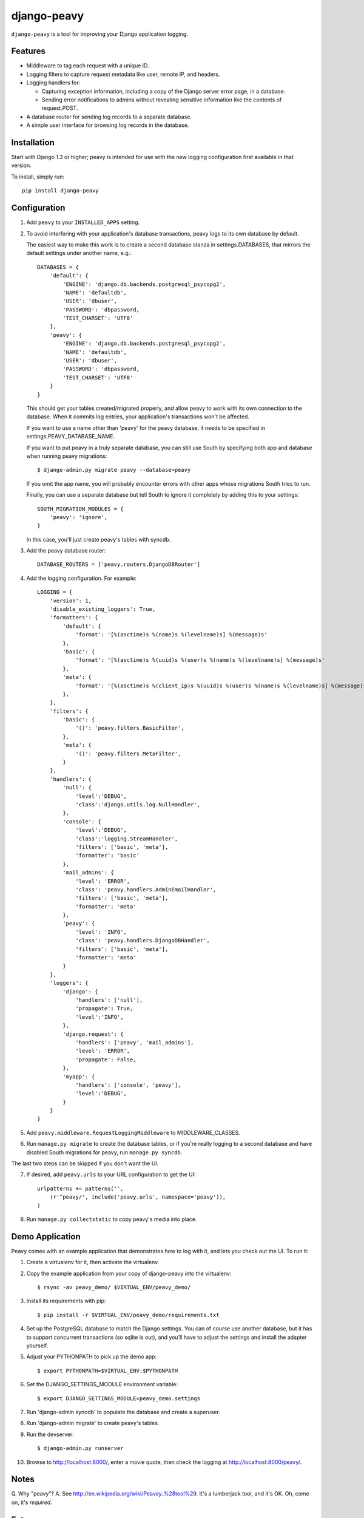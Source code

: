 ============
django-peavy
============

``django-peavy`` is a tool for improving your Django application logging.

Features
--------

* Middleware to tag each request with a unique ID.

* Logging filters to capture request metadata like user, remote IP, and headers.

* Logging handlers for:

  * Capturing exception information, including a copy of the Django server
    error page, in a database.

  * Sending error notifications to admins without revealing sensitive
    information like the contents of request.POST.

* A database router for sending log records to a separate database.

* A simple user interface for browsing log records in the database.

Installation
------------

Start with Django 1.3 or higher; peavy is intended for use with the new logging
configuration first available in that version.

To install, simply run::

    pip install django-peavy

Configuration
-------------

1. Add ``peavy`` to your ``INSTALLED_APPS`` setting.

2. To avoid interfering with your application's database transactions, peavy
   logs to its own database by default.

   The easiest way to make this work is to create a second database
   stanza in settings.DATABASES, that mirrors the default settings under
   another name, e.g.::

    DATABASES = {
        'default': {
            'ENGINE': 'django.db.backends.postgresql_psycopg2',
            'NAME': 'defaultdb',
            'USER': 'dbuser',
            'PASSWORD': 'dbpassword,
            'TEST_CHARSET': 'UTF8'
        },
        'peavy': {
            'ENGINE': 'django.db.backends.postgresql_psycopg2',
            'NAME': 'defaultdb',
            'USER': 'dbuser',
            'PASSWORD': 'dbpassword,
            'TEST_CHARSET': 'UTF8'
        }
    }

   This should get your tables created/migrated properly, and allow peavy to
   work with its own connection to the database. When it commits log entries,
   your application's transactions won't be affected.

   If you want to use a name other than 'peavy' for the peavy database, it
   needs to be specified in settings.PEAVY_DATABASE_NAME.

   If you want to put peavy in a truly separate database, you can still use
   South by specifying both app and database when running peavy migrations::

      $ django-admin.py migrate peavy --database=peavy

   If you omit the app name, you will probably encounter errors with other apps
   whose migrations South tries to run.

   Finally, you can use a separate database but tell South to ignore it
   completely by adding this to your settings::

       SOUTH_MIGRATION_MODULES = {
           'peavy': 'ignore',
       }

   In this case, you'll just create peavy's tables with syncdb.

3. Add the peavy database router::

    DATABASE_ROUTERS = ['peavy.routers.DjangoDBRouter']

4. Add the logging configuration. For example::

    LOGGING = {
        'version': 1,
        'disable_existing_loggers': True,
        'formatters': {
            'default': {
                'format': '[%(asctime)s %(name)s %(levelname)s] %(message)s'
            },
            'basic': {
                'format': '[%(asctime)s %(uuid)s %(user)s %(name)s %(levelname)s] %(message)s'
            },
            'meta': {
                'format': '[%(asctime)s %(client_ip)s %(uuid)s %(user)s %(name)s %(levelname)s] %(message)s'
            },
        },
        'filters': {
            'basic': {
                '()': 'peavy.filters.BasicFilter',
            },
            'meta': {
                '()': 'peavy.filters.MetaFilter',
            }
        },
        'handlers': {
            'null': {
                'level':'DEBUG',
                'class':'django.utils.log.NullHandler',
            },
            'console': {
                'level':'DEBUG',
                'class':'logging.StreamHandler',
                'filters': ['basic', 'meta'],
                'formatter': 'basic'
            },
            'mail_admins': {
                'level': 'ERROR',
                'class': 'peavy.handlers.AdminEmailHandler',
                'filters': ['basic', 'meta'],
                'formatter': 'meta'
            },
            'peavy': {
                'level': 'INFO',
                'class': 'peavy.handlers.DjangoDBHandler',
                'filters': ['basic', 'meta'],
                'formatter': 'meta'
            }
        },
        'loggers': {
            'django': {
                'handlers': ['null'],
                'propagate': True,
                'level':'INFO',
            },
            'django.request': {
                'handlers': ['peavy', 'mail_admins'],
                'level': 'ERROR',
                'propagate': False,
            },
            'myapp': {
                'handlers': ['console', 'peavy'],
                'level':'DEBUG',
            }
        }
    }

5. Add ``peavy.middleware.RequestLoggingMiddleware`` to MIDDLEWARE_CLASSES.

6. Run ``manage.py migrate`` to create the database tables, or if you're really
   logging to a second database and have disabled South migrations for peavy,
   run ``manage.py syncdb``.

The last two steps can be skipped if you don't want the UI.

7. If desired, add ``peavy.urls`` to your URL configuration to get the UI::

    urlpatterns += patterns('',
        (r'^peavy/', include('peavy.urls', namespace='peavy')),
    )

8. Run ``manage.py collectstatic`` to copy peavy's media into place.

Demo Application
----------------

Peavy comes with an example application that demonstrates how to log with it,
and lets you check out the UI. To run it:

1. Create a virtualenv for it, then activate the virtualenv.

2. Copy the example application from your copy of django-peavy into the virtualenv::

   $ rsync -av peavy_demo/ $VIRTUAL_ENV/peavy_demo/

3. Install its requirements with pip::

   $ pip install -r $VIRTUAL_ENV/peavy_demo/requirements.txt

4. Set up the PostgreSQL database to match the Django settings. You can of
   course use another database, but it has to support concurrent transactions
   (so sqlite is out), and you'll have to adjust the settings and install the
   adapter yourself.

5. Adjust your PYTHONPATH to pick up the demo app::

   $ export PYTHONPATH=$VIRTUAL_ENV:$PYTHONPATH

6. Set the DJANGO_SETTINGS_MODULE environment variable::

   $ export DJANGO_SETTINGS_MODULE=peavy_demo.settings

7. Run 'django-admin syncdb' to populate the database and create a superuser.

8. Run 'django-admin migrate' to create peavy's tables.

9. Run the devserver::

   $ django-admin.py runserver

10. Browse to http://localhost:8000/, enter a movie quote, then check the logging
    at http://localhost:8000/peavy/.

Notes
-----

Q. Why "peavy"?
A. See http://en.wikipedia.org/wiki/Peavey_%28tool%29. It's a lumberjack tool,
and it's OK. Oh, come on, it's *required*.

Future
------

* support for logging to other sinks: message queues, non-relational databases.

